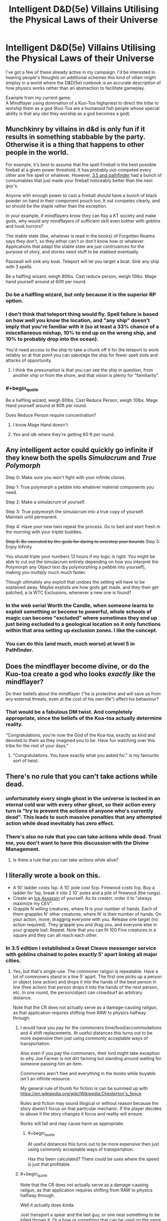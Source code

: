 #+TITLE: Intelligent D&D(5e) Villains Utilising the Physical Laws of their Universe

* Intelligent D&D(5e) Villains Utilising the Physical Laws of their Universe
:PROPERTIES:
:Author: AligatorTears
:Score: 22
:DateUnix: 1563926611.0
:END:
I've got a few of these already active in my campaign. I'd be interested in hearing people's thoughts on additional schemes this kind of villain might employ in a world where the D&D(5e) rulebook is an accurate description of how physics works rather than an abstraction to facilitate gameplay.

Example from my current game:\\
A Mindflayer using domination of a Kuo-Toa highpriest to direct the tribe to worship them as a god (Kuo-Toa are a humanoid fish people whose special ability is that any idol they worship as a god becomes a god).


** Munchkinry by villains in d&d is only fun if it results in something stabbable by the party. Otherwise it is a thing that happens to other people in the world.

For example, it's best to assume that the spell Fireball is the best possible fireball at a given power threshold. It has probably out-competed every other aoe fire spell or whatever. However, [[https://www.d20pfsrd.com/equipment/goods-and-services/herbs-oils-other-substances][3.5 and pathfinder]] had a bunch of consumables that just made your fireball noticeably better than the next guy's.

Anyone with enough power to cast a fireball should have a bunch of black powder on hand in their component pouch too. It out competes clearly, and so should be the staple rather than the exception.

In your example, if mindflayers know they can flay a KT society and make gods, why would any mindflayers of sufficient skill even bother with goblins and hook horrors?

The stable state (like, whatever is read in the books) of Forgotten Realms says they don't, so they either can't or don't know how or whatever. Applications that adapt the stable state are just contrivances for the purpose of story, and stories need stuff to be stabbed eventually.

Passwall will sink any boat. Teleport will let you target a boat. Sink any ship with 3 spells.

Be a halfling wizard, weigh 80lbs. Cast reduce person, weigh 10lbs. Mage hand yourself around at 60ft per round.
:PROPERTIES:
:Author: leakycauldron
:Score: 48
:DateUnix: 1563928663.0
:END:

*** Do be a halfling wizard, but only because it is the superior RP option.
:PROPERTIES:
:Author: ivory12
:Score: 7
:DateUnix: 1564023441.0
:END:


*** I don't think that teleport thing would fly. Spell failure is based on how well you know the location, and "any ship" doesn't imply that you're familiar with it (so at least a 33% chance of a miscellaneous mishap, 10% to end up on the wrong ship, and 10% to probably drop into the ocean).

You'd need access to the ship to take a chunk off it for the teleport to work reliably so at that point you can sabotage the ship for fewer spell slots and attacks of opportunity.
:PROPERTIES:
:Author: MilesSand
:Score: 3
:DateUnix: 1564025580.0
:END:

**** I think the presumption is that you can see the ship in question, from another ship or from the shore, and that vision is plenty for "familiarity".
:PROPERTIES:
:Author: sparr
:Score: 2
:DateUnix: 1564446790.0
:END:


*** #+begin_quote
  Be a halfling wizard, weigh 80lbs. Cast Reduce Person, weigh 10lbs. Mage Hand yourself around at 60ft per round.
#+end_quote

Does Reduce Person require concentration?
:PROPERTIES:
:Author: boomfarmer
:Score: 1
:DateUnix: 1564086540.0
:END:

**** I know Mage Hand doesn't
:PROPERTIES:
:Author: iceman012
:Score: 1
:DateUnix: 1564426222.0
:END:


**** Yes and idk where they're getting 60 ft per round.
:PROPERTIES:
:Author: SeraphimNoted
:Score: 1
:DateUnix: 1564481021.0
:END:


** Any intelligent actor could quickly go infinite if they knew both the spells /Simulacrum/ and /True Polymorph/

Step 0: Make sure you won't fight with your infinite clones.

Step 1: True polymorph a pebble into whatever material components you need.

Step 2: Make a simulacrum of yourself.

Step 3: True polymorph the simulacrum into a true copy of yourself. Maintain until permanent.

Step 4: Have your new twin repeat the process. Go to bed and start fresh in the morning with your triplet buddies.

+Step 5: Be executed by the gods for daring to overstep your bounds+ Step 5: Enjoy Infinity

You should triple your numbers 12 hours if my logic is right. You might be able to cut out the simulacrum entirely depending on how you interpret the Polymorph any Object text (by polymorphing a pebble into yourself), making you multiply much much faster.

Though ultimately any exploit that undoes the setting will have to be explained away. Maybe exploits are how gods get made, and they then get patched, a la WTC Exclusions, whenever a new one is found?
:PROPERTIES:
:Author: Kylinger
:Score: 25
:DateUnix: 1563930166.0
:END:

*** In the web serial Worth the Candle, when someone learns to exploit something or become to powerful, whole schools of magic can become "excluded" where sometimes they end up just being excluded to a geological location so it only functions within that area setting up exclusion zones. I like the concept.
:PROPERTIES:
:Author: BreakingBaaaahhhhd
:Score: 17
:DateUnix: 1563965375.0
:END:


*** You can do this (and much, much worse) at level 5 in Pathfinder.
:PROPERTIES:
:Author: AmeteurOpinions
:Score: 3
:DateUnix: 1563984434.0
:END:


** Does the mindflayer become divine, or do the Kuo-toa create a god who looks /exactly like/ the mindflayer?

Do their beliefs about the mindflayer ("he is protective and will save us from any external threats, even at the cost of his own life") affect his behaviour?
:PROPERTIES:
:Author: CCC_037
:Score: 18
:DateUnix: 1563957559.0
:END:

*** That would be a fabulous DM twist. And completely appropriate, since the beliefs of the Koa-toa actually determine reality.

"Congratulations, you're now the God of the Koa-toa, exactly as kind and devoted to them as they imagined you to be. Have fun watching over this tribe for the rest of your days."
:PROPERTIES:
:Author: GET_A_LAWYER
:Score: 3
:DateUnix: 1566939761.0
:END:

**** "Congratulations. You have exactly what you asked for." is my favourite sort of twist.
:PROPERTIES:
:Author: CCC_037
:Score: 3
:DateUnix: 1567020662.0
:END:


** There's no rule that you can't take actions while dead.
:PROPERTIES:
:Author: archpawn
:Score: 16
:DateUnix: 1563932081.0
:END:

*** unfortunately every single ghost in the universe is locked in an eternal cold war with every other ghost, so their action every turn is "try to prevent the actions of anyone who's currently dead". This leads to such massive penalties that any attempted action while dead inevitably has zero effect.
:PROPERTIES:
:Author: IICVX
:Score: 18
:DateUnix: 1563932784.0
:END:


*** There's also no rule that you can take actions while dead. Trust me, you don't want to have this discussion with the Divine Management.
:PROPERTIES:
:Author: staged_interpreter
:Score: 3
:DateUnix: 1564082451.0
:END:

**** Is there a rule that you can take actions while alive?
:PROPERTIES:
:Author: archpawn
:Score: 4
:DateUnix: 1564082736.0
:END:


** I literally wrote a book on this.

- A 10' ladder costs 1sp. A 10' pole cost 5cp. Firewood costs 1cp. Buy a ladder for 1sp, break it into 2 10' poles and a pile of firewood (the rungs).
- Create an [[http://dnd.arkalseif.info/spells/frostburn--68/ice-assassin--1279/index.html][Ice Assassin]] of yourself. As its creator, order it to "always maximize my CEV".
- Grapple N willing creatures, where N is your number of hands. Each of them grapples N' other creatures, where N' is their number of hands. On your action, move, dragging everyone with you. Release one target (no action required). They grapple you and drag you, and everyone else in your grapple ball. Repeat. Note that you can fit 100 Fine creatures in a square and they can all reach each other.
:PROPERTIES:
:Author: eaglejarl
:Score: 15
:DateUnix: 1563975234.0
:END:

*** In 3.5 edition I established a Great Cleave messenger service with goblins chained to poles exactly 5' apart linking all major cities.
:PROPERTIES:
:Author: AligatorTears
:Score: 5
:DateUnix: 1563979722.0
:END:

**** Yes, but that's single-use. The commoner railgun is repeatable. Have a lot of commoners stand in a line 5' apart. The first one picks up a person or object (one action) and drops it into the hands of the best person in line (free action) that person drops it into the hands of the next person, etc. In one round, the person/object can crowdsurf an arbitrary distance.

Note that the CR does not actually serve as a damage-causing railgun, as that application requires shifting from RAW to physics halfway through.
:PROPERTIES:
:Author: eaglejarl
:Score: 5
:DateUnix: 1564051153.0
:END:

***** I would have you pay for the commoners time/food/accommodations and 4 shift replacements. At useful distances this turns out to be more expensive then just using commonly acceptable ways of transportation.

Also even if you pay the commoners, their lord might take exception to why Joe Farmer is not dirt farming but standing around waiting for someone passing him an item.

Commoners aren't free and everything in the books while buyable isn't an infinite resource.

My general rule of thumb for fiction is can be summed up with [[https://en.wikipedia.org/wiki/Wikipedia:Chesterton's_fence]]

Rules and fiction may sound illogical or without reason because the story doesn't focus on that particular mechanic. If the player decides to abuse it the story changes it focus and reality will ensure.

Rocks will fall and may cause harm as appropriate.
:PROPERTIES:
:Author: staged_interpreter
:Score: 2
:DateUnix: 1564081451.0
:END:

****** #+begin_quote
  At useful distances this turns out to be more expensive then just using commonly acceptable ways of transportation.
#+end_quote

Has this been calculated? There could be uses where the speed is just that profitable.
:PROPERTIES:
:Author: kaukamieli
:Score: 2
:DateUnix: 1565095329.0
:END:


***** #+begin_quote
  Note that the CR does not actually serve as a damage-causing railgun, as that application requires shifting from RAW to physics halfway through.
#+end_quote

Well it actually does kinda.

Just transport a spear and the last guy, or one near something to be killed throws it. Or a bow or something that can be used on the same turn.
:PROPERTIES:
:Author: kaukamieli
:Score: 1
:DateUnix: 1565095252.0
:END:

****** Sure, but the spear won't do any more damage than it would normally.

The original concept of the railgun was "transport thing super far in 6 seconds by RAW but then throw it at the end and it keeps moving at the same speed as it must have had during transport and so it does lots of damage because physics." You can't switch in the middle like that -- if you're playing by RAW then you can transport the thing 1000 miles in 6 seconds but a thrown spear still only does 1d8 damage. If you're playing by physics then you can't transport the thing 1000 miles in 6 seconds.
:PROPERTIES:
:Author: eaglejarl
:Score: 3
:DateUnix: 1565321607.0
:END:

******* But you could just use some high damage artifact or something that doesn't need the damage coming from physics. I know switching like that is stupid, so I'm thinking how to still make it useful.
:PROPERTIES:
:Author: kaukamieli
:Score: 1
:DateUnix: 1565330025.0
:END:


*** I'd wonder if the Assassin would be able to determine your CEV accurately, though. Presumably it'd be better at it the more intelligent it was. The "you can cast any self-targeted spell on yourself and the Assassin" mechanic has got to be munchkinable, though.

Come to think of it, does the Assassin have its own XP and mana pool equivalents? It does have "all the skills and abilities" of the original. Can it burn its own XP and/or mana to increase yours beyond the 5000 XP it costs to make one? If you have access to an enormous amount of diamond dust, can your Assassin create an Assassin of its own, and that one create its own, and so forth?

Come to think of it twice, is there anything preventing you creating an Ice Assassin of something epic-level? The diamond dust and XP cost is the same regardless. Create an Assassin of something capable of casting Wish, or massively boosting your own stats, or producing items of significant monetary value.

Perhaps most important: there's no information about what an Ice Assassin does when its original/nemesis dies. Does it stop working? Does it just melt away? Does it instead become a completely pliant golem, doing whatever you tell it, until it disintegrates of accumulated damage at some future point? Is it, in fact, possible to create an Assassin using a body part from a dead creature at all?
:PROPERTIES:
:Author: Geminii27
:Score: 2
:DateUnix: 1563982187.0
:END:

**** #+begin_quote
  I'd wonder if the Assassin would be able to determine your CEV accurately, though.
#+end_quote

It's an exact copy of you, with all your memories; it will know your CEV as well as you do. At an absolute minimum, it will know never to harm you or work against what it understand as your interests...which will be what you would consider your interests.
:PROPERTIES:
:Author: eaglejarl
:Score: 1
:DateUnix: 1564051890.0
:END:

***** Well, yes. The trick would be how well you yourself understood what your CEV would be. Sometimes it's difficult to predict what you might think under future circumstances, because the circumstances themselves might play a part in revealing options you didn't previously know you had. Or there might have been other external influences between now and then.

For instance, it might not be too difficult to figure out what you want for lunch if lunch is ten minutes away, but trickier to figure out what you might want for lunch a week from now. Or what your clone-self might want for lunch today if you split a week ago and you were an ice golem who hadn't eaten or rested in that week.

Something of an extreme example, I'll admit, and CEV guesses would presumably generally be at least roughly in the right ballpark (assuming that neither 'self' had encountered data which would change their CEV and the other one didn't know about it; there doesn't seem to be anything in the writeup indicating that the Assassin is automatically mentally updated on everything the spellcaster knows, or vice versa, even if the spellcaster can choose to look out of the Assassin's eyes at times. There's a telepathic link, and mention of command, so it might be assumed that the spellcaster could issue commands over the link, and possibly informational updates, but whether those would be total mental downloads or just the ability to effectively 'speak' down the link isn't made clear.

e.g. The spellcaster doesn't want the Assassin needlessly destroyed, so the Assassin doesn't take actions which, it seems, would lead to that end. But the spellcaster wants the Assassin to scout out a building. The Assassin goes to do so and in doing so walks out of telepathy range. The spellcaster then learns that the building is rigged to explode. The Assassin does not know this. Thus the Assassin's best guess at the spellcaster's CEV is outdated and inaccurate.

Even if the Assassin was within range, and could be commanded not to walk into the building, a telepathic link which was limited to the mental equivalent of voice commands might not be able to convey something more subtle. What if the spellcaster, after making the Assassin, undergoes a profound spiritual awakening, or sees a psychologist, or really gets into yoga and crossfit? The Assassin could be instructed about this, but their mental baseline would still be the old version of the spellcaster's, and they might not be able to accurately predict what the spellcaster wants out of life any more.
:PROPERTIES:
:Author: Geminii27
:Score: 1
:DateUnix: 1564055113.0
:END:

****** Would you be more comfortable if I had said "always act according to what I would want according to your best understanding of me based on the fact that we have the exact same memories and skills and are generally identical except for the facts that you want to kill me, you must obey all my commands, and you are actually made of ice even though you look like me to everyone who isn't me"? I felt that "my CEV" was a less verbose way to say very-close-to that, but I can use the longer and more precise way if that's better.

Also, note that telepathic commands are sufficient to convey any desired information. If nothing else, you can embed the information into the command, e.g. "Write down the following words, which are true: 'Mom gave me a red and green sweater for the holiday.'"

EDIT: I should have said that you can also convey arbitrary visual information by, if no better method can be found, relaying the RGB values of each pixel on a screen of known size.
:PROPERTIES:
:Author: eaglejarl
:Score: 1
:DateUnix: 1564057277.0
:END:


*** Regarding the ladder. A cruel DM would just use the item creation rules for creating firewood and poles while graciously letting you use the ladder to substitute the item creation costs. Now you can fail at it and will spend considerable time. Of course the DC will be raised if you want to create firewood and poles from the same ladder. You'll need to make sure nothing gets damaged right?
:PROPERTIES:
:Author: staged_interpreter
:Score: 1
:DateUnix: 1564082710.0
:END:


*** #+begin_quote
  On your action, move, dragging everyone with you.
#+end_quote

Make a DC 10+5n strength check.
:PROPERTIES:
:Author: boomfarmer
:Score: 1
:DateUnix: 1564086750.0
:END:

**** Nope. There's no need for a check. Here's the complete text of the grappling rules as per [[https://roll20.net/compendium/dnd5e/Combat#content]]

Grappling When you want to grab a creature or wrestle with it, you can use the Attack action to make a Special melee Attack, a grapple. If you're able to make multiple attacks with the Attack action, this Attack replaces one of them.

The target of your grapple must be no more than one size larger than you and must be within your reach. Using at least one free hand, you try to seize the target by making a grapple check instead of an Attack roll: a Strength (Athletics) check contested by the target's Strength (Athletics) or Dexterity (Acrobatics) check (the target chooses the ability to use). If you succeed, you subject the target to the Grappled condition (see Conditions ). The condition specifies the things that end it, and you can release the target whenever you like (no action required).

Escaping a Grapple: A Grappled creature can use its action to escape. To do so, it must succeed on a Strength (Athletics) or Dexterity (Acrobatics) check contested by your Strength (Athletics) check.

*Moving a Grappled Creature: When you move, you can drag or carry the Grappled creature with you, but your speed is halved, unless the creature is two or more sizes smaller than you.*
:PROPERTIES:
:Author: eaglejarl
:Score: 1
:DateUnix: 1564456855.0
:END:


** The lore says that through their madness from being broken by Illithids they end up creating entities resembling gods that can manifest, and that they can draw power from those to cast spells if enough of them believe in it.

That doesn't necessarily mean that it's a path to apotheosis, and even if that can happen, those entities are shaped by the Kuo Tao's beliefs, so anyone seeking godhood through that path will most likely suffer significant personality changes to the point that they might as well be considered dead, and the entity left, an entirely different person.After all it's created from madness, so any kind of stable transference seems pretty unlikely.\\
I'm not even sure that those entities created have anything resembling full-fledged personhood.

That said, a botched attempt at apotheosis could be a pretty interesting plot element to explore.
:PROPERTIES:
:Author: Ibskib
:Score: 7
:DateUnix: 1564054152.0
:END:


** Do they have rules for sleep deprivation yet? ;)
:PROPERTIES:
:Author: CronoDAS
:Score: 3
:DateUnix: 1563941074.0
:END:

*** [[http://gdnd.wikidot.com/condition:exhaustion][Yes]]. Exhaustion gets added by long marches, a bunch of taxing spells, and eventually by sleep deprivation. In the description of Constitution it says that the DM may request a character to roll a Constitution or incur a level of exhaustion for each day past the first it tries to "go without sleep".

As usual, this is a little flubbed and the exact connection between a long rest and actual sleep is a bit sloppy, but they have rules now. RAW, you can still get away with a [[http://www.giantitp.com/forums/showthread.php?409694-The-Coffee-Drow-A-Sleepless-Sorclock][sleepless sorclock]], though.
:PROPERTIES:
:Author: edwardkmett
:Score: 3
:DateUnix: 1563943684.0
:END:
